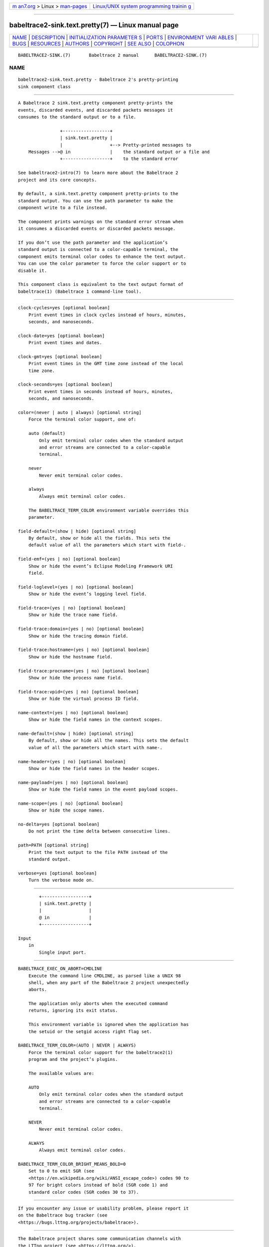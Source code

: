 .. container:: page-top

.. container:: nav-bar

   +----------------------------------+----------------------------------+
   | `m                               | `Linux/UNIX system programming   |
   | an7.org <../../../index.html>`__ | trainin                          |
   | > Linux >                        | g <http://man7.org/training/>`__ |
   | `man-pages <../index.html>`__    |                                  |
   +----------------------------------+----------------------------------+

--------------

babeltrace2-sink.text.pretty(7) — Linux manual page
===================================================

+-----------------------------------+-----------------------------------+
| `NAME <#NAME>`__ \|               |                                   |
| `DESCRIPTION <#DESCRIPTION>`__ \| |                                   |
| `INITIALIZATION PARAMETER         |                                   |
| S <#INITIALIZATION_PARAMETERS>`__ |                                   |
| \| `PORTS <#PORTS>`__ \|          |                                   |
| `ENVIRONMENT VARI                 |                                   |
| ABLES <#ENVIRONMENT_VARIABLES>`__ |                                   |
| \| `BUGS <#BUGS>`__ \|            |                                   |
| `RESOURCES <#RESOURCES>`__ \|     |                                   |
| `AUTHORS <#AUTHORS>`__ \|         |                                   |
| `COPYRIGHT <#COPYRIGHT>`__ \|     |                                   |
| `SEE ALSO <#SEE_ALSO>`__ \|       |                                   |
| `COLOPHON <#COLOPHON>`__          |                                   |
+-----------------------------------+-----------------------------------+
| .. container:: man-search-box     |                                   |
+-----------------------------------+-----------------------------------+

::

   BABELTRACE2-SINK.(7)       Babeltrace 2 manual      BABELTRACE2-SINK.(7)

NAME
-------------------------------------------------

::

          babeltrace2-sink.text.pretty - Babeltrace 2's pretty-printing
          sink component class


---------------------------------------------------------------

::

          A Babeltrace 2 sink.text.pretty component pretty-prints the
          events, discarded events, and discarded packets messages it
          consumes to the standard output or to a file.

                          +------------------+
                          | sink.text.pretty |
                          |                  +--> Pretty-printed messages to
              Messages -->@ in               |    the standard output or a file and
                          +------------------+    to the standard error

          See babeltrace2-intro(7) to learn more about the Babeltrace 2
          project and its core concepts.

          By default, a sink.text.pretty component pretty-prints to the
          standard output. You can use the path parameter to make the
          component write to a file instead.

          The component prints warnings on the standard error stream when
          it consumes a discarded events or discarded packets message.

          If you don’t use the path parameter and the application’s
          standard output is connected to a color-capable terminal, the
          component emits terminal color codes to enhance the text output.
          You can use the color parameter to force the color support or to
          disable it.

          This component class is equivalent to the text output format of
          babeltrace(1) (Babeltrace 1 command-line tool).


-------------------------------------------------------------------------------------------

::

          clock-cycles=yes [optional boolean]
              Print event times in clock cycles instead of hours, minutes,
              seconds, and nanoseconds.

          clock-date=yes [optional boolean]
              Print event times and dates.

          clock-gmt=yes [optional boolean]
              Print event times in the GMT time zone instead of the local
              time zone.

          clock-seconds=yes [optional boolean]
              Print event times in seconds instead of hours, minutes,
              seconds, and nanoseconds.

          color=(never | auto | always) [optional string]
              Force the terminal color support, one of:

              auto (default)
                  Only emit terminal color codes when the standard output
                  and error streams are connected to a color-capable
                  terminal.

              never
                  Never emit terminal color codes.

              always
                  Always emit terminal color codes.

              The BABELTRACE_TERM_COLOR environment variable overrides this
              parameter.

          field-default=(show | hide) [optional string]
              By default, show or hide all the fields. This sets the
              default value of all the parameters which start with field-.

          field-emf=(yes | no) [optional boolean]
              Show or hide the event’s Eclipse Modeling Framework URI
              field.

          field-loglevel=(yes | no) [optional boolean]
              Show or hide the event’s logging level field.

          field-trace=(yes | no) [optional boolean]
              Show or hide the trace name field.

          field-trace:domain=(yes | no) [optional boolean]
              Show or hide the tracing domain field.

          field-trace:hostname=(yes | no) [optional boolean]
              Show or hide the hostname field.

          field-trace:procname=(yes | no) [optional boolean]
              Show or hide the process name field.

          field-trace:vpid=(yes | no) [optional boolean]
              Show or hide the virtual process ID field.

          name-context=(yes | no) [optional boolean]
              Show or hide the field names in the context scopes.

          name-default=(show | hide) [optional string]
              By default, show or hide all the names. This sets the default
              value of all the parameters which start with name-.

          name-header=(yes | no) [optional boolean]
              Show or hide the field names in the header scopes.

          name-payload=(yes | no) [optional boolean]
              Show or hide the field names in the event payload scopes.

          name-scope=(yes | no) [optional boolean]
              Show or hide the scope names.

          no-delta=yes [optional boolean]
              Do not print the time delta between consecutive lines.

          path=PATH [optional string]
              Print the text output to the file PATH instead of the
              standard output.

          verbose=yes [optional boolean]
              Turn the verbose mode on.


---------------------------------------------------

::

              +------------------+
              | sink.text.pretty |
              |                  |
              @ in               |
              +------------------+

      Input
          in
              Single input port.


-----------------------------------------------------------------------------------

::

          BABELTRACE_EXEC_ON_ABORT=CMDLINE
              Execute the command line CMDLINE, as parsed like a UNIX 98
              shell, when any part of the Babeltrace 2 project unexpectedly
              aborts.

              The application only aborts when the executed command
              returns, ignoring its exit status.

              This environment variable is ignored when the application has
              the setuid or the setgid access right flag set.

          BABELTRACE_TERM_COLOR=(AUTO | NEVER | ALWAYS)
              Force the terminal color support for the babeltrace2(1)
              program and the project’s plugins.

              The available values are:

              AUTO
                  Only emit terminal color codes when the standard output
                  and error streams are connected to a color-capable
                  terminal.

              NEVER
                  Never emit terminal color codes.

              ALWAYS
                  Always emit terminal color codes.

          BABELTRACE_TERM_COLOR_BRIGHT_MEANS_BOLD=0
              Set to 0 to emit SGR (see
              <https://en.wikipedia.org/wiki/ANSI_escape_code>) codes 90 to
              97 for bright colors instead of bold (SGR code 1) and
              standard color codes (SGR codes 30 to 37).


-------------------------------------------------

::

          If you encounter any issue or usability problem, please report it
          on the Babeltrace bug tracker (see
          <https://bugs.lttng.org/projects/babeltrace>).


-----------------------------------------------------------

::

          The Babeltrace project shares some communication channels with
          the LTTng project (see <https://lttng.org/>).

          •   Babeltrace website (see <https://babeltrace.org/>)

          •   Mailing list (see <https://lists.lttng.org>) for support and
              development: lttng-dev@lists.lttng.org

          •   IRC channel (see <irc://irc.oftc.net/lttng>): #lttng on
              irc.oftc.net

          •   Bug tracker (see
              <https://bugs.lttng.org/projects/babeltrace>)

          •   Git repository (see
              <https://git.efficios.com/?p=babeltrace.git>)

          •   GitHub project (see <https://github.com/efficios/babeltrace>)

          •   Continuous integration (see
              <https://ci.lttng.org/view/Babeltrace/>)

          •   Code review (see
              <https://review.lttng.org/q/project:babeltrace>)


-------------------------------------------------------

::

          The Babeltrace 2 project is the result of hard work by many
          regular developers and occasional contributors.

          The current project maintainer is Jérémie Galarneau
          <mailto:jeremie.galarneau@efficios.com>.


-----------------------------------------------------------

::

          This component class is part of the Babeltrace 2 project.

          Babeltrace is distributed under the MIT license (see
          <https://opensource.org/licenses/MIT>).


---------------------------------------------------------

::

          babeltrace2-intro(7), babeltrace2-plugin-text(7)

COLOPHON
---------------------------------------------------------

::

          This page is part of the babeltrace (trace read and write
          libraries and a trace converter) project.  Information about the
          project can be found at ⟨http://www.efficios.com/babeltrace⟩.  If
          you have a bug report for this manual page, send it to
          lttng-dev@lists.lttng.org.  This page was obtained from the
          project's upstream Git repository
          ⟨git://git.efficios.com/babeltrace.git⟩ on 2021-08-27.  (At that
          time, the date of the most recent commit that was found in the
          repository was 2021-08-20.)  If you discover any rendering
          problems in this HTML version of the page, or you believe there
          is a better or more up-to-date source for the page, or you have
          corrections or improvements to the information in this COLOPHON
          (which is not part of the original manual page), send a mail to
          man-pages@man7.org

   Babeltrace 2.1.0-rc1        14 September 2019       BABELTRACE2-SINK.(7)

--------------

Pages that refer to this page:
`babeltrace2(1) <../man1/babeltrace2.1.html>`__, 
`babeltrace2-convert(1) <../man1/babeltrace2-convert.1.html>`__, 
`babeltrace2-plugin-text(7) <../man7/babeltrace2-plugin-text.7.html>`__

--------------

--------------

.. container:: footer

   +-----------------------+-----------------------+-----------------------+
   | HTML rendering        |                       | |Cover of TLPI|       |
   | created 2021-08-27 by |                       |                       |
   | `Michael              |                       |                       |
   | Ker                   |                       |                       |
   | risk <https://man7.or |                       |                       |
   | g/mtk/index.html>`__, |                       |                       |
   | author of `The Linux  |                       |                       |
   | Programming           |                       |                       |
   | Interface <https:     |                       |                       |
   | //man7.org/tlpi/>`__, |                       |                       |
   | maintainer of the     |                       |                       |
   | `Linux man-pages      |                       |                       |
   | project <             |                       |                       |
   | https://www.kernel.or |                       |                       |
   | g/doc/man-pages/>`__. |                       |                       |
   |                       |                       |                       |
   | For details of        |                       |                       |
   | in-depth **Linux/UNIX |                       |                       |
   | system programming    |                       |                       |
   | training courses**    |                       |                       |
   | that I teach, look    |                       |                       |
   | `here <https://ma     |                       |                       |
   | n7.org/training/>`__. |                       |                       |
   |                       |                       |                       |
   | Hosting by `jambit    |                       |                       |
   | GmbH                  |                       |                       |
   | <https://www.jambit.c |                       |                       |
   | om/index_en.html>`__. |                       |                       |
   +-----------------------+-----------------------+-----------------------+

--------------

.. container:: statcounter

   |Web Analytics Made Easy - StatCounter|

.. |Cover of TLPI| image:: https://man7.org/tlpi/cover/TLPI-front-cover-vsmall.png
   :target: https://man7.org/tlpi/
.. |Web Analytics Made Easy - StatCounter| image:: https://c.statcounter.com/7422636/0/9b6714ff/1/
   :class: statcounter
   :target: https://statcounter.com/

